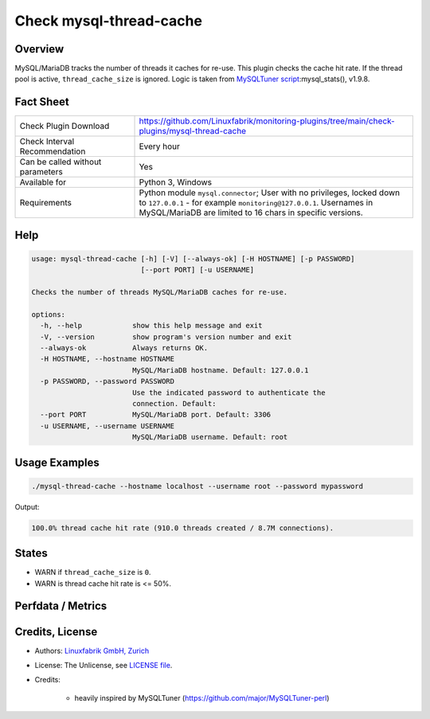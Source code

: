Check mysql-thread-cache
========================

Overview
--------

MySQL/MariaDB tracks the number of threads it caches for re-use. This plugin checks the cache hit rate. If the thread pool is active, ``thread_cache_size`` is ignored. Logic is taken from `MySQLTuner script <https://github.com/major/MySQLTuner-perl>`_:mysql_stats(), v1.9.8.


Fact Sheet
----------

.. csv-table::
    :widths: 30, 70
    
    "Check Plugin Download",                "https://github.com/Linuxfabrik/monitoring-plugins/tree/main/check-plugins/mysql-thread-cache"
    "Check Interval Recommendation",        "Every hour"
    "Can be called without parameters",     "Yes"
    "Available for",                        "Python 3, Windows"
    "Requirements",                         "Python module ``mysql.connector``; User with no privileges, locked down to ``127.0.0.1`` - for example ``monitoring@127.0.0.1``. Usernames in MySQL/MariaDB are limited to 16 chars in specific versions."


Help
----

.. code-block:: text

    usage: mysql-thread-cache [-h] [-V] [--always-ok] [-H HOSTNAME] [-p PASSWORD]
                              [--port PORT] [-u USERNAME]

    Checks the number of threads MySQL/MariaDB caches for re-use.

    options:
      -h, --help            show this help message and exit
      -V, --version         show program's version number and exit
      --always-ok           Always returns OK.
      -H HOSTNAME, --hostname HOSTNAME
                            MySQL/MariaDB hostname. Default: 127.0.0.1
      -p PASSWORD, --password PASSWORD
                            Use the indicated password to authenticate the
                            connection. Default:
      --port PORT           MySQL/MariaDB port. Default: 3306
      -u USERNAME, --username USERNAME
                            MySQL/MariaDB username. Default: root


Usage Examples
--------------

.. code-block:: bash

    ./mysql-thread-cache --hostname localhost --username root --password mypassword

Output:

.. code-block:: text

    100.0% thread cache hit rate (910.0 threads created / 8.7M connections).


States
------

* WARN if ``thread_cache_size`` is ``0``.
* WARN is thread cache hit rate is <= 50%.


Perfdata / Metrics
------------------

.. csv-table::
    :widths: 25, 15, 60
    :header-rows: 1
    
    Name,                                       Type,               Description
    mysql_connections,                          Continous Counter,  Number of connection attempts (both successful and unsuccessful).
    mysql_thread_cache_hit_rate,                Percentage,         100 - Threads_created / Connections \* 100
    mysql_thread_cache_size,                    Bytes,              Number of threads server caches for re-use.
    mysql_threads_created,                      Continous Counter,  "Number of threads created to respond to client connections. If too large, look at increasing thread_cache_size.""


Credits, License
----------------

* Authors: `Linuxfabrik GmbH, Zurich <https://www.linuxfabrik.ch>`_
* License: The Unlicense, see `LICENSE file <https://unlicense.org/>`_.
* Credits:

    * heavily inspired by MySQLTuner (https://github.com/major/MySQLTuner-perl)
